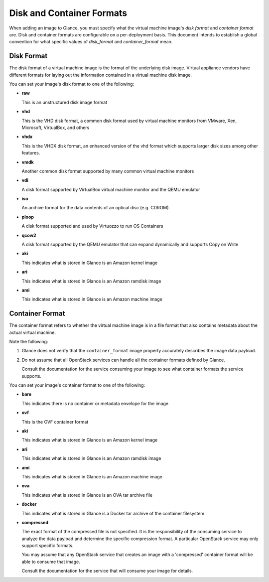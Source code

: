 ..
      Copyright 2011 OpenStack Foundation
      All Rights Reserved.

      Licensed under the Apache License, Version 2.0 (the "License"); you may
      not use this file except in compliance with the License. You may obtain
      a copy of the License at

          http://www.apache.org/licenses/LICENSE-2.0

      Unless required by applicable law or agreed to in writing, software
      distributed under the License is distributed on an "AS IS" BASIS, WITHOUT
      WARRANTIES OR CONDITIONS OF ANY KIND, either express or implied. See the
      License for the specific language governing permissions and limitations
      under the License.

.. _formats:

Disk and Container Formats
==========================

When adding an image to Glance, you must specify what the virtual
machine image's *disk format* and *container format* are. Disk and container
formats are configurable on a per-deployment basis. This document intends to
establish a global convention for what specific values of *disk_format* and
*container_format* mean.

Disk Format
-----------

The disk format of a virtual machine image is the format of the underlying
disk image. Virtual appliance vendors have different formats for laying out
the information contained in a virtual machine disk image.

You can set your image's disk format to one of the following:

* **raw**

  This is an unstructured disk image format

* **vhd**

  This is the VHD disk format, a common disk format used by virtual machine
  monitors from VMware, Xen, Microsoft, VirtualBox, and others

* **vhdx**

  This is the VHDX disk format, an enhanced version of the vhd format which
  supports larger disk sizes among other features.

* **vmdk**

  Another common disk format supported by many common virtual machine monitors

* **vdi**

  A disk format supported by VirtualBox virtual machine monitor and the QEMU
  emulator

* **iso**

  An archive format for the data contents of an optical disc (e.g. CDROM).

* **ploop**

  A disk format supported and used by Virtuozzo to run OS Containers

* **qcow2**

  A disk format supported by the QEMU emulator that can expand dynamically and
  supports Copy on Write

* **aki**

  This indicates what is stored in Glance is an Amazon kernel image

* **ari**

  This indicates what is stored in Glance is an Amazon ramdisk image

* **ami**

  This indicates what is stored in Glance is an Amazon machine image

Container Format
----------------

The container format refers to whether the virtual machine image is in a
file format that also contains metadata about the actual virtual machine.

Note the following:

1. Glance does not verify that the ``container_format`` image property
   accurately describes the image data payload.

2. Do not assume that all OpenStack services can handle all the container
   formats defined by Glance.

   Consult the documentation for the service consuming your image to see
   what container formats the service supports.

You can set your image's container format to one of the following:

* **bare**

  This indicates there is no container or metadata envelope for the image

* **ovf**

  This is the OVF container format

* **aki**

  This indicates what is stored in Glance is an Amazon kernel image

* **ari**

  This indicates what is stored in Glance is an Amazon ramdisk image

* **ami**

  This indicates what is stored in Glance is an Amazon machine image

* **ova**

  This indicates what is stored in Glance is an OVA tar archive file

* **docker**

  This indicates what is stored in Glance is a Docker tar archive of
  the container filesystem

* **compressed**

  The exact format of the compressed file is not specified. It is the
  responsibility of the consuming service to analyze the data payload
  and determine the specific compression format. A particular
  OpenStack service may only support specific formats.

  You may assume that any OpenStack service that creates an image with
  a 'compressed' container format will be able to consume that image.

  Consult the documentation for the service that will consume your
  image for details.
